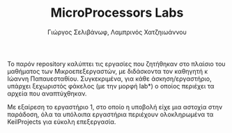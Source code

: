 #+TITLE: MicroProcessors Labs
#+DESCRIPTION: Solutions to exercises of ECE MP course
#+AUTHOR: Γιώργος Σελιβάνωφ, Λαμπρινός Χατζηιωάννου
#+FILETAGS:

Το παρόν repository καλύπτει τις εργασίες που ζητήθηκαν στο πλαίσιο του μαθήματος των Μικροεπεξεργαστών, με διδάσκοντα τον καθηγητή κ Ιώαννη Παπαυεσταθίου. Συγκεκριμένα, για κάθε άσκηση/εργαστήριο, υπάρχει ξεχωριστός φάκελος (με την μορφή lab*) ο οποίος περιέχει τα αρχεία που αναπτύχθηκαν.

Με εξαίρεση το εργαστήριο 1, στο οποίο η υποβολή είχε μια αστοχία στην παράδοση, όλα τα υπόλοιπα εργαστήρια περιέχουν ολοκληρωμένα τα KeilProjects για εύκολη επεξεργασία.
